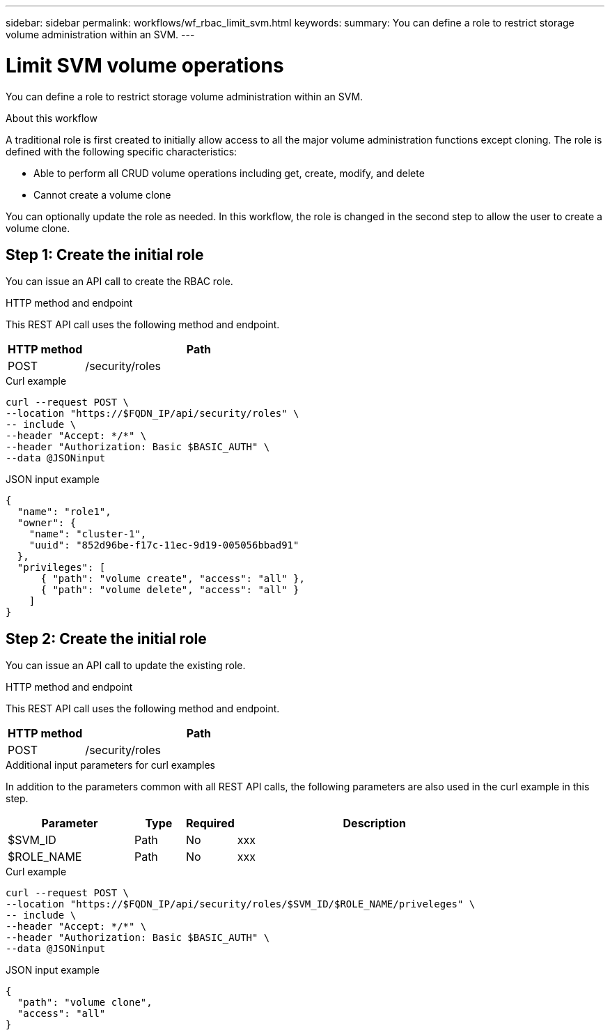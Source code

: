 ---
sidebar: sidebar
permalink: workflows/wf_rbac_limit_svm.html
keywords: 
summary: You can define a role to restrict storage volume administration within an SVM.
---

= Limit SVM volume operations
:hardbreaks:
:nofooter:
:icons: font
:linkattrs:
:imagesdir: ./media/

[.lead]
You can define a role to restrict storage volume administration within an SVM.

.About this workflow

A traditional role is first created to initially allow access to all the major volume administration functions except cloning. The role is defined with the following specific characteristics:

* Able to perform all CRUD volume operations including get, create, modify, and delete
* Cannot create a volume clone

You can optionally update the role as needed. In this workflow, the role is changed in the second step to allow the user to create a volume clone.

== Step 1: Create the initial role

You can issue an API call to create the RBAC role.

.HTTP method and endpoint

This REST API call uses the following method and endpoint.

[cols="25,75"*,options="header"]
|===
|HTTP method
|Path
|POST
|/security/roles
|===

.Curl example

[source,curl]
curl --request POST \
--location "https://$FQDN_IP/api/security/roles" \
-- include \
--header "Accept: */*" \
--header "Authorization: Basic $BASIC_AUTH" \
--data @JSONinput

.JSON input example

[source,curl]
{
  "name": "role1",
  "owner": {
    "name": "cluster-1",
    "uuid": "852d96be-f17c-11ec-9d19-005056bbad91"
  },
  "privileges": [
      { "path": "volume create", "access": "all" },
      { "path": "volume delete", "access": "all" }
    ]
}

== Step 2: Create the initial role

You can issue an API call to update the existing role.

.HTTP method and endpoint

This REST API call uses the following method and endpoint.

[cols="25,75"*,options="header"]
|===
|HTTP method
|Path
|POST
|/security/roles
|===

.Additional input parameters for curl examples

In addition to the parameters common with all REST API calls, the following parameters are also used in the curl example in this step.

[cols="25,10,10,55"*,options="header"]
|===
|Parameter
|Type
|Required
|Description
|$SVM_ID
|Path
|No
|xxx
|$ROLE_NAME
|Path
|No
|xxx
|===

.Curl example

[source,curl]
curl --request POST \
--location "https://$FQDN_IP/api/security/roles/$SVM_ID/$ROLE_NAME/priveleges" \
-- include \
--header "Accept: */*" \
--header "Authorization: Basic $BASIC_AUTH" \
--data @JSONinput

.JSON input example

[source,curl]
{
  "path": "volume clone",
  "access": "all"
}
